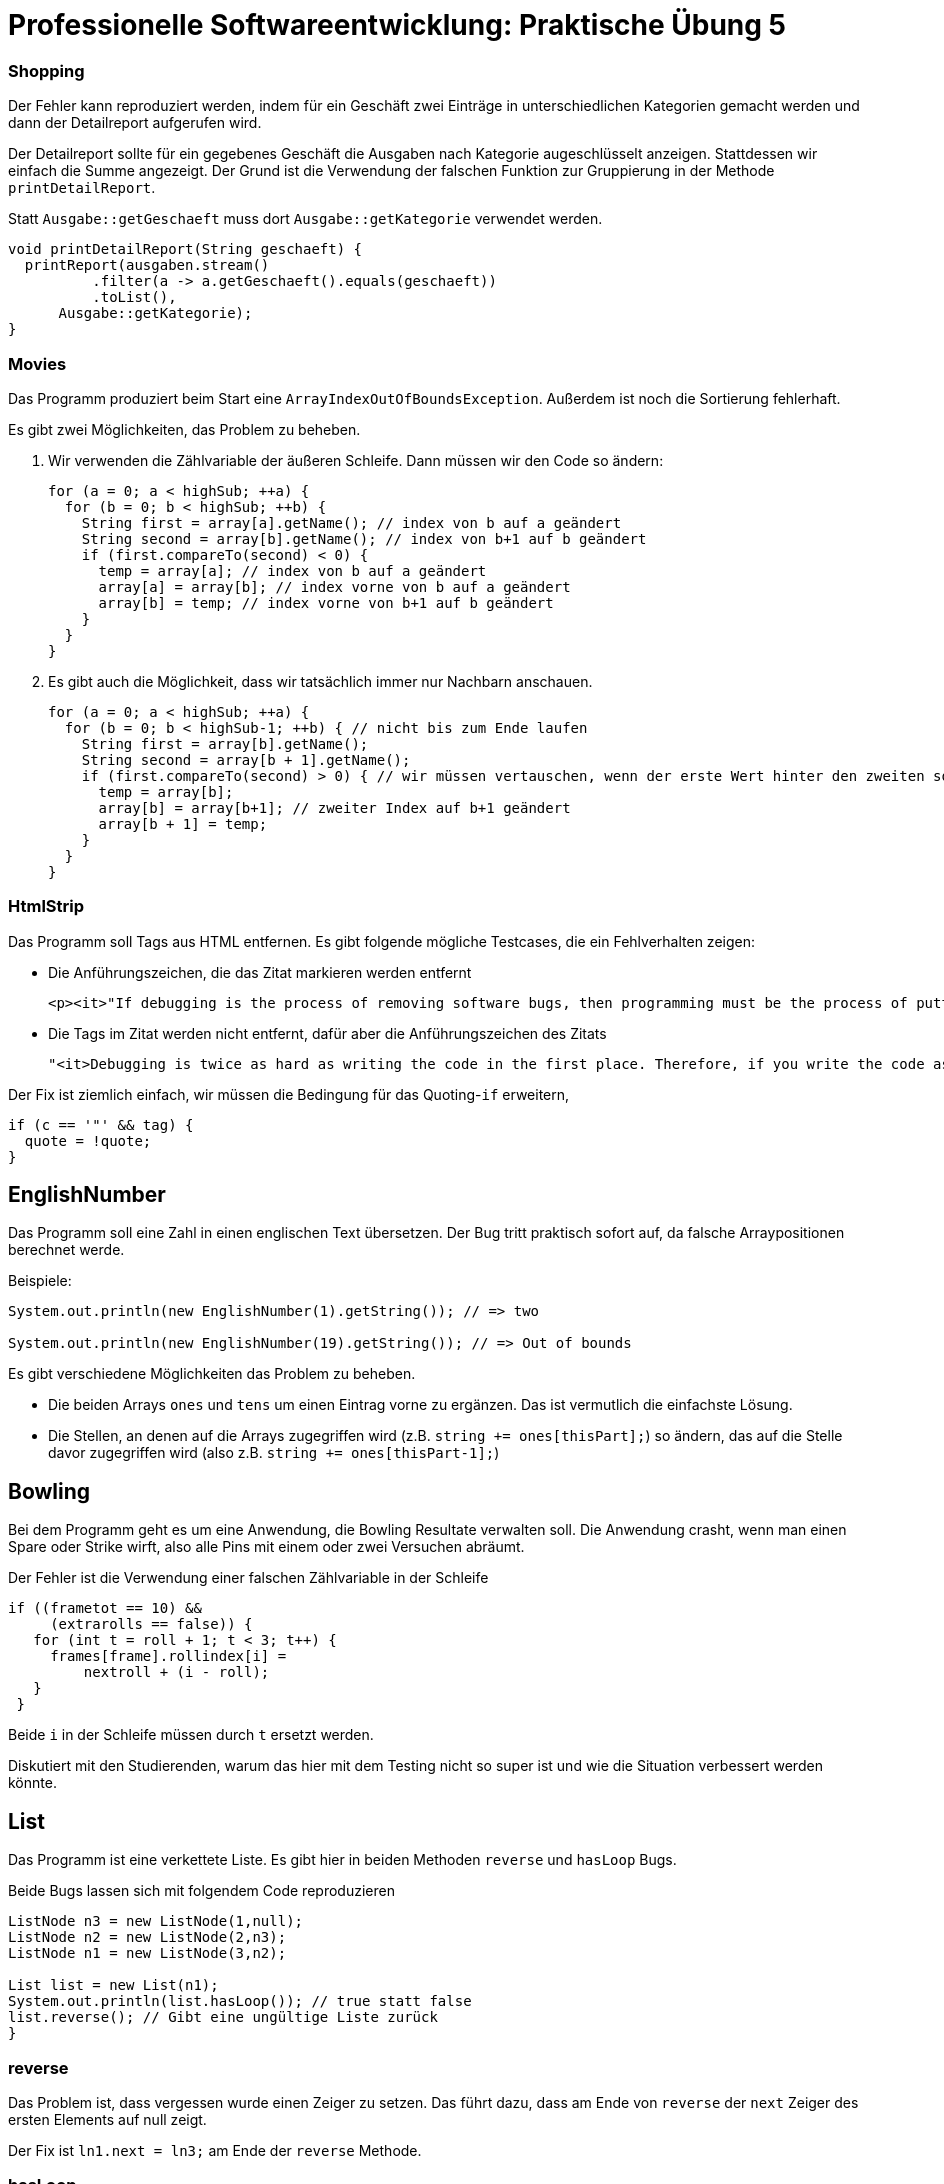 = Professionelle Softwareentwicklung: Praktische Übung 5
:icons: font
:icon-set: fa
:source-highlighter: rouge
:experimental:

=== Shopping 

Der Fehler kann reproduziert werden, indem für ein Geschäft zwei Einträge in unterschiedlichen Kategorien gemacht werden und dann der Detailreport aufgerufen wird. 

Der Detailreport sollte für ein gegebenes Geschäft die Ausgaben nach Kategorie augeschlüsselt anzeigen. 
Stattdessen wir einfach die Summe angezeigt. Der Grund ist die Verwendung der falschen Funktion zur 
Gruppierung in der Methode `printDetailReport`.

Statt `Ausgabe::getGeschaeft` muss dort `Ausgabe::getKategorie` verwendet werden. 

[source, java]
----
void printDetailReport(String geschaeft) {
  printReport(ausgaben.stream()
          .filter(a -> a.getGeschaeft().equals(geschaeft))
          .toList(),
      Ausgabe::getKategorie);
}
----


=== Movies

Das Programm produziert beim Start eine `ArrayIndexOutOfBoundsException`. Außerdem ist noch die Sortierung fehlerhaft. 

Es gibt zwei Möglichkeiten, das Problem zu beheben. 

. Wir verwenden die Zählvariable der äußeren Schleife. Dann müssen wir den Code so ändern:
+
[source, java]
----
for (a = 0; a < highSub; ++a) {
  for (b = 0; b < highSub; ++b) {
    String first = array[a].getName(); // index von b auf a geändert
    String second = array[b].getName(); // index von b+1 auf b geändert
    if (first.compareTo(second) < 0) {
      temp = array[a]; // index von b auf a geändert
      array[a] = array[b]; // index vorne von b auf a geändert
      array[b] = temp; // index vorne von b+1 auf b geändert
    }
  }
}
----

. Es gibt auch die Möglichkeit, dass wir tatsächlich immer nur Nachbarn anschauen.  
+
[source, java]
----
for (a = 0; a < highSub; ++a) {
  for (b = 0; b < highSub-1; ++b) { // nicht bis zum Ende laufen
    String first = array[b].getName();
    String second = array[b + 1].getName();
    if (first.compareTo(second) > 0) { // wir müssen vertauschen, wenn der erste Wert hinter den zweiten soll
      temp = array[b];
      array[b] = array[b+1]; // zweiter Index auf b+1 geändert
      array[b + 1] = temp;
    }
  }
}
----

=== HtmlStrip

Das Programm soll Tags aus HTML entfernen. Es gibt folgende mögliche Testcases, die ein Fehlverhalten zeigen:

* Die Anführungszeichen, die das Zitat markieren werden entfernt
+
[source]
----
<p><it>"If debugging is the process of removing software bugs, then programming must be the process of putting them in."</it> Edsger Dijkstra</p>
----

* Die Tags im Zitat werden nicht entfernt, dafür aber die Anführungszeichen des Zitats
+
[source]
----
"<it>Debugging is twice as hard as writing the code in the first place. Therefore, if you write the code as cleverly as possible, you are, by definition, not smart enough to debug it.</it>", Brian Kernighan
----

Der Fix ist ziemlich einfach, wir müssen die Bedingung für das Quoting-`if` erweitern, 

[source, java]
----
if (c == '"' && tag) {
  quote = !quote;
}
----

== EnglishNumber

Das Programm soll eine Zahl in einen englischen Text übersetzen. Der Bug tritt praktisch sofort auf, da falsche Arraypositionen berechnet werde. 

Beispiele:

[source, java]
----
System.out.println(new EnglishNumber(1).getString()); // => two

System.out.println(new EnglishNumber(19).getString()); // => Out of bounds 
----

Es gibt verschiedene Möglichkeiten das Problem zu beheben. 

* Die beiden Arrays `ones` und `tens` um einen Eintrag vorne zu ergänzen. Das ist vermutlich die einfachste Lösung. 

* Die Stellen, an denen auf die Arrays zugegriffen wird (z.B. `string += ones[thisPart];`) so ändern, das auf die Stelle davor zugegriffen wird (also z.B. `string += ones[thisPart-1];`)

== Bowling

Bei dem Programm geht es um eine Anwendung, die Bowling Resultate verwalten soll. Die Anwendung crasht, wenn man einen Spare oder Strike wirft, also alle Pins mit einem oder zwei Versuchen abräumt.

Der Fehler ist die Verwendung einer falschen Zählvariable in der Schleife

[source, java]
----
if ((frametot == 10) &&
     (extrarolls == false)) {
   for (int t = roll + 1; t < 3; t++) {
     frames[frame].rollindex[i] =
         nextroll + (i - roll);
   }
 }
----

Beide `i` in der Schleife müssen durch `t` ersetzt werden.

Diskutiert mit den Studierenden, warum das hier mit dem Testing nicht so super ist und wie die Situation verbessert werden könnte. 

== List

Das Programm ist eine verkettete Liste. Es gibt hier in beiden Methoden `reverse` und `hasLoop` Bugs. 

Beide Bugs lassen sich mit folgendem Code reproduzieren

[source, java]
----
ListNode n3 = new ListNode(1,null);
ListNode n2 = new ListNode(2,n3);
ListNode n1 = new ListNode(3,n2);

List list = new List(n1);
System.out.println(list.hasLoop()); // true statt false 
list.reverse(); // Gibt eine ungültige Liste zurück
}
----

=== reverse

Das Problem ist, dass vergessen wurde einen Zeiger zu setzen. Das führt dazu, dass am Ende von `reverse` der `next` Zeiger des ersten Elements auf null zeigt. 

Der Fix ist `ln1.next = ln3;` am Ende der `reverse` Methode.

=== hasLoop

Die Methode gibt `true` zurück für jede Liste, die mehr als ein Element hat. Der Algorithmus verwendet 2 Zeiger. Der erste Zeiger steht auf dem ersten, der 2. Zeiger auf dem 2. Element am Anfang. Der erste Zeiger wird um ein Elment nach vorne verschoben, der zweite um zwei. Nach jedem Schritt wird geprüft, ob die beiden Zeiger übereinstimmen. Irgendwann holt der zweite Zeiger bei einer Schleife den ersten Zeiger ein und die Schleife wird entdeckt. 

Der Bug ist, dass nach dem Voranrücken des ersten Zeigers geprüft wird, ob die beiden Zeiger gleich sind, was bei mehr als einem Element immer wahr ist.

[source, java]
----
ln1 = head;
ln2 = head.next;

while (true) {
  // ...
  
  if (ln1.next == null) {
    return false;
  }
  else {
    ln1 = ln1.next;
  }

  if (ln1 == ln2) { // ist immer wahr 
    return true;
  }
  
  // ...
}    
----

Repariert wird das, indem das `if` Statement gelöscht wird. 

== Game of life

Das Programm ist eine Implementierung von Game Of Life. Im Programm wird ein Random Grid erzeugt, daran sieht man praktisch gar nichts. Es gibt aber 
Methoden um Blinker und Glider zu generieren. 

Siehe: https://en.wikipedia.org/wiki/Conway%27s_Game_of_Life#Examples_of_patterns

Am offensichtlichsten ist der Bug beim Blinker. der Blinker soll abwechselnd eine horizontale und vertikale Linie aus drei Zellen anzeigen. 

Der Fehler im Programm ist ein Copy & Paste Fehler beim Erfassen der Nachbarn. 

[source, java]
----
          neighbors.add(mainGrid[i][Math.floorMod(j - 1, mainGrid[i].length)]);
          neighbors.add(mainGrid[i][Math.floorMod(j - 1, mainGrid[i].length)]);
----

Die Zelle `(i, j - 1)` wird doppelt gezählt, die Zelle `(i, j + 1)` wird nicht gezählt. 


== Todo

Bei dem Prgramm gibt es einen Fehler, wenn Todos in unterschiedlichen Projekten erzeugt werden und dann nach Projekt sortiert ausgegeben wird.

Der Fehler ist Code, der mit Copy & Paste in der Methode `executeAction` der  Klasse `ProjectSorting` erzeugt wurde.

[source, java]
----
String firstProject = firstTask.getValue().getProjectName();
String secondProject = firstTask.getValue().getProjectName();
----

Die zweite Zeile muss auf `String secondProject = secondTask.getValue().getProjectName();` geändert werden.
